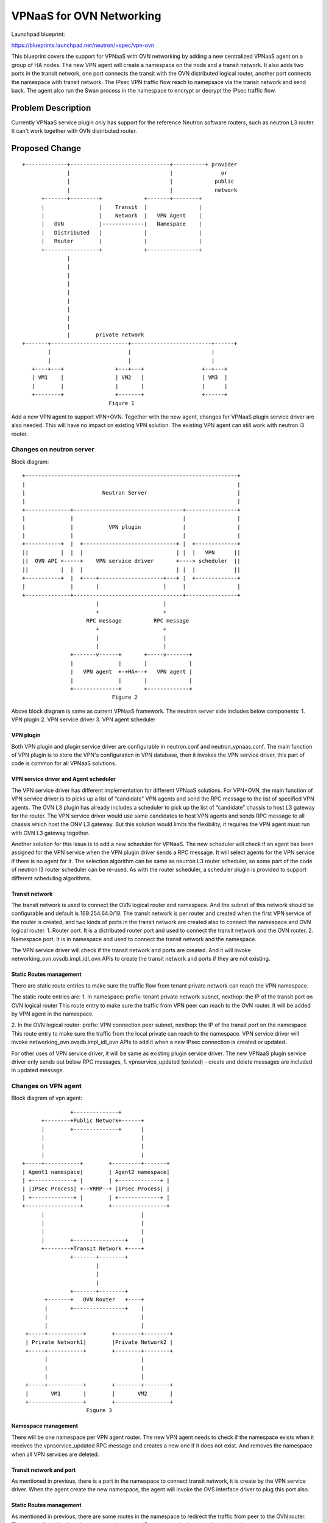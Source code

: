 ..
 This work is licensed under a Creative Commons Attribution 3.0 Unported
 License.

 http://creativecommons.org/licenses/by/3.0/legalcode

=========================
VPNaaS for OVN Networking
=========================

Launchpad blueprint:

https://blueprints.launchpad.net/neutron/+spec/vpn-ovn

This blueprint covers the support for VPNaaS with OVN networking by adding a
new centralized VPNaaS agent on a group of HA nodes. The new VPN agent will
create a namespace on the node and a transit network. It also adds two ports
in the transit network, one port connects the transit with the OVN distributed
logical router, another port connects the namespace with transit network. The
IPsec VPN traffic flow reach to namepsace via the transit network and send
back. The agent also run the Swan process in the namespace to encrypt or
decrypt the IPsec traffic flow.

Problem Description
===================

Currently VPNaaS service plugin only has support for the reference Neutron
software routers, such as neutron L3 router. It can't work together with OVN
distributed router.

Proposed Change
===============

::

 +-------------+-------------------------------+----------+ provider
               |                               |               or
               |                               |             public
               |                               |             network
       +-------+---------+             +-------+--------+
       |                 |    Transit  |                |
       |                 |    Network  |   VPN Agent    |
       |   OVN           |-------------|   Namespace    |
       |   Distributed   |             |                |
       |   Router        |             |                |
       +-----------------+             +----------------+
               |
               |
               |
               |
               |
               |
               |
               |
               |
               |        private network
 +-------+------------------------+-------------------------+------+
         |                        |                         |
         |                        |                         |
    +----+---+                +---+---+                  +--+---+
    | VM1    |                | VM2   |                  | VM3  |
    |        |                |       |                  |      |
    +--------+                +-------+                  +------+
                            Figure 1

Add a new VPN agent to support VPN+OVN. Together with the new agent, changes
for VPNaaS plugin service driver are also needed. This will have no impact on
existing VPN solution. The existing VPN agent can still work with neutron l3
router.

Changes on neutron server
-------------------------

Block diagram:

::

        +------------------------------------------------------------------+
        |                                                                  |
        |                        Neutron Server                            |
        |                                                                  |
        +--------------+----------------------------------+----------------+
        |              |                                  |                |
        |              |           VPN plugin             |                |
        |              |                                  |                |
        +-----------+  |  +-----------------------------+ |  +-------------+
        ||          |  |  |                             | |  |   VPN      ||
        ||  OVN API <-----+    VPN service driver       +----> scheduler  ||
        ||          |  |  |                             | |  |            ||
        +-----------+  |  +----+--------------------+---+ |  +-------------+
        |              |       |                    |     |                |
        +--------------+----------------------------------+----------------+
                               |                    |
                               +                    +
                            RPC message          RPC message
                               +                    +
                               |                    |
                               |                    |
                       +-------v------+       +-----v-------+
                       |              |       |             |
                       |   VPN agent  +-+HA+--+   VPN agent |
                       |              |       |             |
                       +--------------+       +-------------+
                                    Figure 2


Above block diagram is same as current VPNaaS framework. The neutron server
side includes below components:
1. VPN plugin
2. VPN service driver
3. VPN agent scheduler

VPN plugin
++++++++++

Both VPN plugin and plugin service driver are configurable in neutron.conf and
neutron_vpnaas.conf. The main function of VPN plugin is to store the VPN's
configuration in VPN database, then it invokes the VPN service driver, this
part of code is common for all VPNaaS solutions.

VPN service driver and Agent scheduler
++++++++++++++++++++++++++++++++++++++

The VPN service driver has different implementation for different VPNaaS
solutions. For VPN+OVN, the main function of VPN service driver is to picks up
a list of “candidate” VPN agents and send the RPC message to the list of
specified VPN agents. The OVN L3 plugin has already includes a scheduler to
pick up the list of “candidate” chassis to host L3 gateway for the router. The
VPN service driver would use same candidates to host VPN agents and sends RPC
message to all chassis which host the ONV L3 gateway.
But this solution would limits the flexibility, it requires the VPN agent must
run with OVN L3 gateway together.

Another solution for this issue is to add a new scheduler for VPNaaS. The new
scheduler will check if an agent has been assigned for the VPN service when
the VPN plugin driver sends a RPC message. It will select agents for the VPN
service if there is no agent for it. The selection algorithm can be same as
neutron L3 router scheduler, so some part of the code of neutron l3 router
scheduler can be re-used. As with the router scheduler, a scheduler plugin is
provided to support different scheduling algorithms.

Transit network
+++++++++++++++

The transit network is used to connect the OVN logical router and namespace.
And the subnet of this network should be configurable and default is
169.254.64.0/18. The transit network is per router and created when the first
VPN service of the router is created, and two kinds of ports in the transit
network are created also to connect the namespace and OVN logical router.
1. Router port. It is a distributed router port and used to connect the
transit network and the OVN router.
2. Namespace port. It is in namespace and used to connect the transit network
and the namespace.

The VPN service driver will check if the transit network and ports are
created. And it will invoke networking_ovn.ovsdb.impl_idl_ovn APIs to create
the transit network and ports if they are not existing.

Static Routes management
++++++++++++++++++++++++

There are static route entries to make sure the traffic flow from tenant
private network can reach the VPN namespace.

The static route entries are:
1. In namespace:
prefix: tenant private network subnet, nexthop: the IP of the transit port
on OVN logical router
This route entry to make sure the traffic from VPN peer can reach to the OVN
router. It will be added by VPN agent in the namespace.

2. In the OVN logical router:
prefix: VPN connection peer subnet, nexthop: the IP of the transit port on
the namespace
This route entry to make sure the traffic from the local private can reach to
the namespace. VPN service driver will invoke
networking_ovn.ovsdb.impl_idl_ovn APIs to add it when a new IPsec connection
is created or updated.

For other uses of VPN service driver, it will be same as existing plugin
service driver. The new VPNaaS plugin service driver only sends out below RPC
messages,
1. vpnservice_updated (existed) - create and delete messages are included in
updated message.


Changes on VPN agent
--------------------

Block diagram of vpn agent:

::

                               +--------------+
                      +--------+Public Network+------+
                      |        +--------------+      |
                      |                              |
                      |                              |
                      |                              |
                +-----+-----------+        +---------+-------+
                | Agent1 namespace|        | Agent2 namespace|
                | +-------------+ |        | +-------------+ |
                | |IPsec Process| +--VRRP--+ |IPsec Process| |
                | +-------------+ |        | +-------------+ |
                +-----------------+        +-----------------+
                      |                              |
                      |                              |
                      |                              |
                      |        +----------------+    |
                      +--------+Transit Network +----+
                               +-------+--------+
                                       |
                                       |
                                       |
                               +-------+--------+
                       +-------+   OVN Router   +----+
                       |       +----------------+    |
                       |                             |
                       |                             |
                 +-----+-----------+        +--------+--------+
                 | Private Network1|        |Private Network2 |
                 +-----+-----------+        +--------+--------+
                       |                             |
                       |                             |
                       |                             |
                 +-----+-----------+        +--------+--------+
                 |       VM1       |        |       VM2       |
                 +-----------------+        +-----------------+
                                    Figure 3

Namespace management
++++++++++++++++++++

There will be one namespace per VPN agent router. The new VPN agent needs to
check if the namespace exists when it receives
the vpnservice_updated RPC message and creates a new one if it does not exist.
And removes the namespace when all VPN services are deleted.

Transit network and port
++++++++++++++++++++++++

As mentioned in previous, there is a port in the namespace to connect transit
network, it is create by the VPN service driver. When the agent create the new
namespace, the agent will invoke the OVS interface driver to plug this port
also.

Static Routes management
++++++++++++++++++++++++

As mentioned in previous, there are some routes in the namespace to redirect
the traffic from peer to the OVN router. The agent will add/update these
routes when a new IPsec connection is created or updated.

VPN External IP address management
++++++++++++++++++++++++++++++++++

Within the neutron L3 router, VPNaaS uses the router gateway public IP address
as local public IP address. But for VPN+OVN, the router gateway public IP
address can't be used any more since it is for OVN L3 gateway. A new public IP
address is needed for the VPNaaS namespace. A new RESTful API is needed to
configure the VPN gateway public IP address also.
Below API is defined to configure the VPN gateway public IP address:
URL: /v2.0/vpn/gateways
Request Body Example:

.. code-block:: javascript

    {"gateway":
        {
            "router_id": "999c39b2-178f-4340-a69c-a1068dbae016",
            "network_id": "afab184a-43a3-4d77-bb27-e779874c123a"
        }
    }

Response Example:

.. code-block:: javascript

    {
        "gateway": {
            "router_id": "999c39b2-178f-4340-a69c-a1068dbae016",
            "network_id": "afab184a-43a3-4d77-bb27-e779874c123a",
            "tenant_id": "1eaaa81700b348029c9cbf9f3835bc58",
            "router_name": "router1",
            "id": "841aa615-a11d-4457-85f4-8429ace79cdc",
            "external_fixed_ips": [
                {
                    "subnet_id": "17a597fb-a308-4b6c-b328-d4e5f4c1547f",
                    "ip_address": "172.24.4.8"
                },
                {
                    "subnet_id": "36da89c5-72a4-4054-87c3-b4dbf5cb9384",
                    "ip_address": "2001:db8::1"
                }
            ]
        }
    }

When user uses above API to VPN public IP address. A neutron port will be
created also in the external network. And the agent will plug the external
port also when the namespace is created and unplug it when the namespace is
deleted.

Responsibility of DB operations
-------------------------------

The VPN service plugin will remain responsible for the CRUD operations on the
VPN DB objects. This will ensure consistency across common fields between
different VPN plugin.

Data Model Impact
+++++++++++++++++

An new VPN external gateway table will be added in VPN database to store the
VPN public IP address.
This table will be defined as below:

.. code-block:: python

    class VPNExtGW(model_base.BASEV2, models_v2.HasId, model_base.HasProject):
        __tablename__ = 'vpn_ext_gws'
        router_id = sa.Column(sa.String(36), sa.ForeignKey('routers.id'),
                              nullable=False)
        port_id = sa.Column(
            sa.String(36),
            sa.ForeignKey('ports.id', ondelete="CASCADE"),
            primary_key=True)
        port = orm.relationship(models_v2.Port)
        router = orm.relationship(l3_db.Router)

No other modifications to the existing tables are required.

REST API and CLI Impact
+++++++++++++++++++++++

All existing VPN APIs will be kept same as current implementation. But as
mentioned as above, a new API will be added to configure VPN gateway public IP
address. And the according CLI will be added also.

New configuration option
------------------------

A new configuration parameters are added in neutron-vpnaas.conf

* vpn_transit_net_cidr = 169.254.64.0/18

HA support
----------

The HA function is same as it is done currently L3 HA. But the VRRP protocol
is run on the VPN transit network. No extra HA network is needed.

Work Items
----------

* Add new VPN scheduler in the VPNaaS plugin RPC notification
* Add new namespace management in VPN agent side
* Add transit network management in VPN agent side
* Add transit routes management in VPN agent side
* Add VPN GW IP address support in both VPN plugin side and VPN agent side
* Add external VPN gateway DB model
* Add HA support on the agent side
* Add VPN metering function in VPN agent side

References
==========

.. _rfe: https://bugs.launchpad.net/neutron/+bug/1586253
